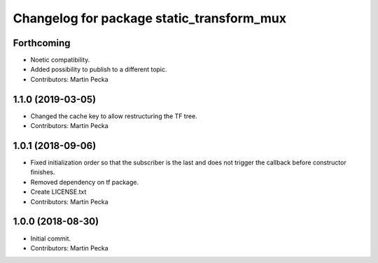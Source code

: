 ^^^^^^^^^^^^^^^^^^^^^^^^^^^^^^^^^^^^^^^^^^
Changelog for package static_transform_mux
^^^^^^^^^^^^^^^^^^^^^^^^^^^^^^^^^^^^^^^^^^

Forthcoming
-----------
* Noetic compatibility.
* Added possibility to publish to a different topic.
* Contributors: Martin Pecka

1.1.0 (2019-03-05)
------------------
* Changed the cache key to allow restructuring the TF tree.
* Contributors: Martin Pecka

1.0.1 (2018-09-06)
------------------
* Fixed initialization order so that the subscriber is the last and does not trigger the callback before constructor finishes.
* Removed dependency on tf package.
* Create LICENSE.txt
* Contributors: Martin Pecka

1.0.0 (2018-08-30)
------------------
* Initial commit.
* Contributors: Martin Pecka
